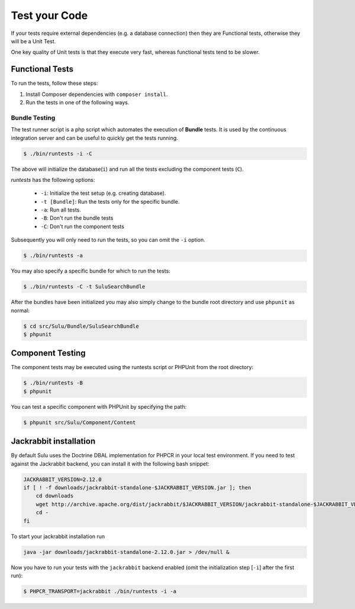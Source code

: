 Test your Code
==============

If your tests require external dependencies (e.g. a database connection) then
they are Functional tests, otherwise they will be a Unit Test.

One key quality of Unit tests is that they execute very fast, whereas
functional tests tend to be slower.

Functional Tests
----------------

To run the tests, follow these steps:

1. Install Composer dependencies with ``composer install``.

2. Run the tests in one of the following ways.

Bundle Testing
~~~~~~~~~~~~~~

The test runner script is a php script which automates the execution of
**Bundle** tests. It is used by the continuous integration server and can be
useful to quickly get the tests running.

.. code-block:: bash

    $ ./bin/runtests -i -C

The above will initialize the database(``i``) and run all the tests excluding
the component tests (``C``).

`runtests` has the following options:

   * ``-i``: Initialize the test setup (e.g. creating database).
   * ``-t [Bundle]``: Run the tests only for the specific bundle.
   * ``-a``: Run all tests.
   * ``-B``: Don't run the bundle tests
   * ``-C``: Don't run the component tests

Subsequently you will only need to run the tests, so you can omit the ``-i``
option.

.. code-block:: bash

    $ ./bin/runtests -a

You may also specify a specific bundle for which to run the tests:

.. code-block:: bash

    $ ./bin/runtests -C -t SuluSearchBundle

After the bundles have been initialized you may also simply change to the
bundle root directory and use ``phpunit`` as normal:

.. code-block:: bash

    $ cd src/Sulu/Bundle/SuluSearchBundle
    $ phpunit

Component Testing
-----------------

The component tests may be executed using the runtests script or PHPUnit from
the root directory:

.. code-block:: bash

    $ ./bin/runtests -B
    $ phpunit

You can test a specific component with PHPUnit by specifying the path:

.. code-block:: bash

    $ phpunit src/Sulu/Component/Content

Jackrabbit installation
-----------------------

By default Sulu uses the Doctrine DBAL implementation for PHPCR in your local
test environment. If you need to test against the Jackrabbit backend, you can
install it with the following bash snippet:

.. code-block:: bash

    JACKRABBIT_VERSION=2.12.0
    if [ ! -f downloads/jackrabbit-standalone-$JACKRABBIT_VERSION.jar ]; then
        cd downloads
        wget http://archive.apache.org/dist/jackrabbit/$JACKRABBIT_VERSION/jackrabbit-standalone-$JACKRABBIT_VERSION.jar
        cd -
    fi

To start your jackrabbit installation run

.. code-block:: bash

    java -jar downloads/jackrabbit-standalone-2.12.0.jar > /dev/null &

Now you have to run your tests with the ``jackrabbit`` backend enabled (omit the
initialization step [``-i``] after the first run):

.. code-block:: bash

    $ PHPCR_TRANSPORT=jackrabbit ./bin/runtests -i -a
